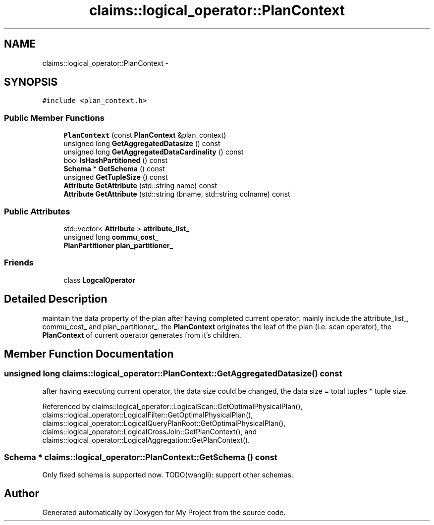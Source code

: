 .TH "claims::logical_operator::PlanContext" 3 "Fri Oct 9 2015" "My Project" \" -*- nroff -*-
.ad l
.nh
.SH NAME
claims::logical_operator::PlanContext \- 
.SH SYNOPSIS
.br
.PP
.PP
\fC#include <plan_context\&.h>\fP
.SS "Public Member Functions"

.in +1c
.ti -1c
.RI "\fBPlanContext\fP (const \fBPlanContext\fP &plan_context)"
.br
.ti -1c
.RI "unsigned long \fBGetAggregatedDatasize\fP () const "
.br
.ti -1c
.RI "unsigned long \fBGetAggregatedDataCardinality\fP () const "
.br
.ti -1c
.RI "bool \fBIsHashPartitioned\fP () const "
.br
.ti -1c
.RI "\fBSchema\fP * \fBGetSchema\fP () const "
.br
.ti -1c
.RI "unsigned \fBGetTupleSize\fP () const "
.br
.ti -1c
.RI "\fBAttribute\fP \fBGetAttribute\fP (std::string name) const "
.br
.ti -1c
.RI "\fBAttribute\fP \fBGetAttribute\fP (std::string tbname, std::string colname) const "
.br
.in -1c
.SS "Public Attributes"

.in +1c
.ti -1c
.RI "std::vector< \fBAttribute\fP > \fBattribute_list_\fP"
.br
.ti -1c
.RI "unsigned long \fBcommu_cost_\fP"
.br
.ti -1c
.RI "\fBPlanPartitioner\fP \fBplan_partitioner_\fP"
.br
.in -1c
.SS "Friends"

.in +1c
.ti -1c
.RI "class \fBLogcalOperator\fP"
.br
.in -1c
.SH "Detailed Description"
.PP 
maintain the data property of the plan after having completed current operator, mainly include the attribute_list_, commu_cost_ and plan_partitioner_\&. the \fBPlanContext\fP originates the leaf of the plan (i\&.e\&. scan operator), the \fBPlanContext\fP of current operator generates from it's children\&. 
.SH "Member Function Documentation"
.PP 
.SS "unsigned long claims::logical_operator::PlanContext::GetAggregatedDatasize () const"
after having executing current operator, the data size could be changed, the data size = total tuples * tuple size\&. 
.PP
Referenced by claims::logical_operator::LogicalScan::GetOptimalPhysicalPlan(), claims::logical_operator::LogicalFilter::GetOptimalPhysicalPlan(), claims::logical_operator::LogicalQueryPlanRoot::GetOptimalPhysicalPlan(), claims::logical_operator::LogicalCrossJoin::GetPlanContext(), and claims::logical_operator::LogicalAggregation::GetPlanContext()\&.
.SS "\fBSchema\fP * claims::logical_operator::PlanContext::GetSchema () const"
Only fixed schema is supported now\&. TODO(wangli): support other schemas\&.

.SH "Author"
.PP 
Generated automatically by Doxygen for My Project from the source code\&.
